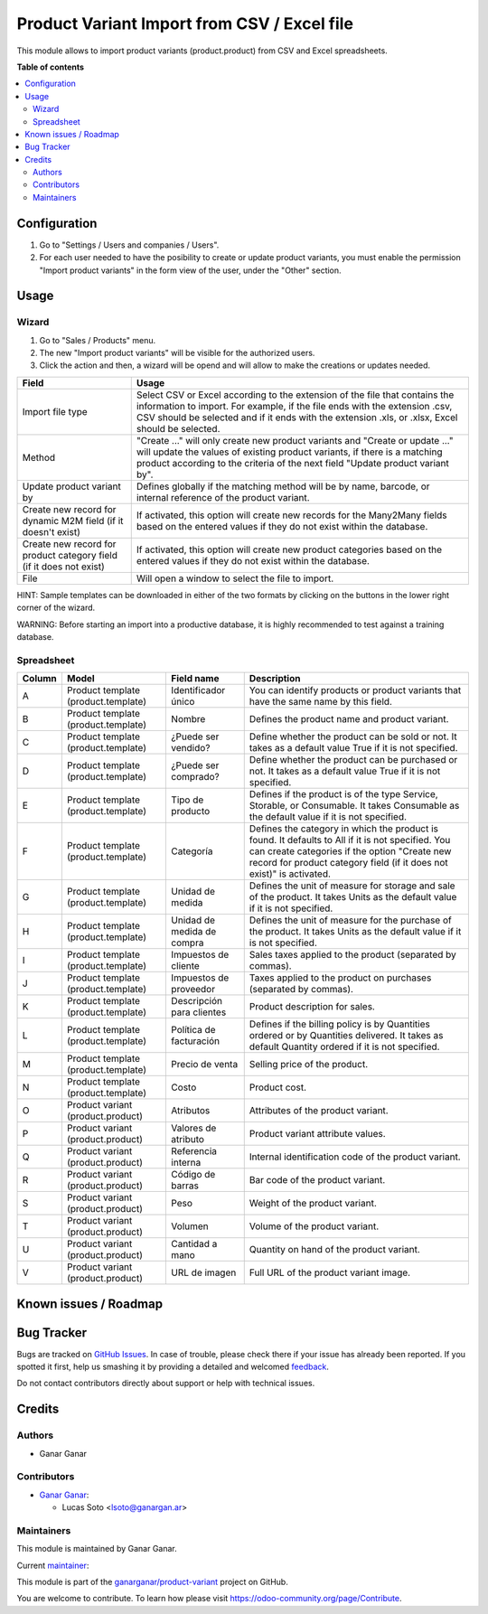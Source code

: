 ============================================
Product Variant Import from CSV / Excel file
============================================

.. |badge1| image:: https://img.shields.io/badge/maturity-Beta-yellow.png
    :target: https://odoo-community.org/page/development-status
    :alt: Beta
.. |badge2| image:: https://img.shields.io/badge/licence-AGPL--3-blue.png
    :target: http://www.gnu.org/licenses/agpl-3.0-standalone.html
    :alt: License: AGPL-3
.. |badge3| image:: https://raster.shields.io/badge/github-ganarganar%2Fproduct--variant-lightgray.png?logo=github
    :target: https://github.com/ganarganar/product-variant/tree/13.0/product_variant_import
    :alt: ganarganar/product-variant

|badge1| |badge2| |badge3|

This module allows to import product variants (product.product) from CSV and Excel spreadsheets.

**Table of contents**

.. contents::
   :local:

Configuration
=============

#. Go to "Settings / Users and companies / Users".
#. For each user needed to have the posibility to create or update product variants, you must enable the permission "Import product variants" in the form view of the user, under the "Other" section.

Usage
=====

Wizard
~~~~~~

#. Go to "Sales / Products" menu.
#. The new "Import product variants" will be visible for the authorized users.
#. Click the action and then, a wizard will be opend and will allow to make the creations or updates needed.

+---------------------------------------------------------------------+--------------------------------------------------------------------------------------------------------------------------------------------------------------------------------------------------------------------------------------------+
| Field                                                               | Usage                                                                                                                                                                                                                                      |
+=====================================================================+============================================================================================================================================================================================================================================+
| Import file type                                                    | Select CSV or Excel according to the extension of the file that contains the information to import.                                                                                                                                        |
|                                                                     | For example, if the file ends with the extension .csv, CSV should be selected and if it ends with the extension .xls, or .xlsx, Excel should be selected.                                                                                  |
+---------------------------------------------------------------------+--------------------------------------------------------------------------------------------------------------------------------------------------------------------------------------------------------------------------------------------+
| Method                                                              | "Create ..." will only create new product variants and "Create or update ..." will update the values of existing product variants, if there is a matching product according to the criteria of the next field "Update product variant by". |
+---------------------------------------------------------------------+--------------------------------------------------------------------------------------------------------------------------------------------------------------------------------------------------------------------------------------------+
| Update product variant by                                           | Defines globally if the matching method will be by name, barcode, or internal reference of the product variant.                                                                                                                            |
+---------------------------------------------------------------------+--------------------------------------------------------------------------------------------------------------------------------------------------------------------------------------------------------------------------------------------+
| Create new record for dynamic M2M field (if it doesn't exist)       | If activated, this option will create new records for the Many2Many fields based on the entered values if they do not exist within the database.                                                                                           |
+---------------------------------------------------------------------+--------------------------------------------------------------------------------------------------------------------------------------------------------------------------------------------------------------------------------------------+
| Create new record for product category field (if it does not exist) | If activated, this option will create new product categories based on the entered values if they do not exist within the database.                                                                                                         |
+---------------------------------------------------------------------+--------------------------------------------------------------------------------------------------------------------------------------------------------------------------------------------------------------------------------------------+
| File                                                                | Will open a window to select the file to import.                                                                                                                                                                                           |
+---------------------------------------------------------------------+--------------------------------------------------------------------------------------------------------------------------------------------------------------------------------------------------------------------------------------------+

HINT: Sample templates can be downloaded in either of the two formats by clicking on the buttons in the lower right corner of the wizard.

WARNING: Before starting an import into a productive database, it is highly recommended to test against a training database.

Spreadsheet
~~~~~~~~~~~

+--------+-------------------------------------+----------------------------+------------------------------------------------------------------------------------------------------------------------------------------+
| Column | Model                               | Field name                 | Description                                                                                                                              |
+========+=====================================+============================+==========================================================================================================================================+
| A      | Product template (product.template) | Identificador único        | You can identify products or product variants that have the same name by this field.                                                     |
+--------+-------------------------------------+----------------------------+------------------------------------------------------------------------------------------------------------------------------------------+
| B      | Product template (product.template) | Nombre                     | Defines the product name and product variant.                                                                                            |
+--------+-------------------------------------+----------------------------+------------------------------------------------------------------------------------------------------------------------------------------+
| C      | Product template (product.template) | ¿Puede ser vendido?        | Define whether the product can be sold or not. It takes as a default value True if it is not specified.                                  |
+--------+-------------------------------------+----------------------------+------------------------------------------------------------------------------------------------------------------------------------------+
| D      | Product template (product.template) | ¿Puede ser comprado?       | Define whether the product can be purchased or not. It takes as a default value True if it is not specified.                             |
+--------+-------------------------------------+----------------------------+------------------------------------------------------------------------------------------------------------------------------------------+
| E      | Product template (product.template) | Tipo de producto           | Defines if the product is of the type Service, Storable, or Consumable. It takes Consumable as the default value if it is not specified. |
+--------+-------------------------------------+----------------------------+------------------------------------------------------------------------------------------------------------------------------------------+
| F      | Product template (product.template) | Categoría                  | Defines the category in which the product is found.                                                                                      |
|        |                                     |                            | It defaults to All if it is not specified.                                                                                               |
|        |                                     |                            | You can create categories if the option "Create new record for product category field (if it does not exist)" is activated.              |
+--------+-------------------------------------+----------------------------+------------------------------------------------------------------------------------------------------------------------------------------+
| G      | Product template (product.template) | Unidad de medida           | Defines the unit of measure for storage and sale of the product. It takes Units as the default value if it is not specified.             |
+--------+-------------------------------------+----------------------------+------------------------------------------------------------------------------------------------------------------------------------------+
| H      | Product template (product.template) | Unidad de medida de compra | Defines the unit of measure for the purchase of the product. It takes Units as the default value if it is not specified.                 |
+--------+-------------------------------------+----------------------------+------------------------------------------------------------------------------------------------------------------------------------------+
| I      | Product template (product.template) | Impuestos de cliente       | Sales taxes applied to the product (separated by commas).                                                                                |
+--------+-------------------------------------+----------------------------+------------------------------------------------------------------------------------------------------------------------------------------+
| J      | Product template (product.template) | Impuestos de proveedor     | Taxes applied to the product on purchases (separated by commas).                                                                         |
+--------+-------------------------------------+----------------------------+------------------------------------------------------------------------------------------------------------------------------------------+
| K      | Product template (product.template) | Descripción para clientes  | Product description for sales.                                                                                                           |
+--------+-------------------------------------+----------------------------+------------------------------------------------------------------------------------------------------------------------------------------+
| L      | Product template (product.template) | Política de facturación    | Defines if the billing policy is by Quantities ordered or by Quantities delivered.                                                       |
|        |                                     |                            | It takes as default Quantity ordered if it is not specified.                                                                             |
+--------+-------------------------------------+----------------------------+------------------------------------------------------------------------------------------------------------------------------------------+
| M      | Product template (product.template) | Precio de venta            | Selling price of the product.                                                                                                            |
+--------+-------------------------------------+----------------------------+------------------------------------------------------------------------------------------------------------------------------------------+
| N      | Product template (product.template) | Costo                      | Product cost.                                                                                                                            |
+--------+-------------------------------------+----------------------------+------------------------------------------------------------------------------------------------------------------------------------------+
| O      | Product variant (product.product)   | Atributos                  | Attributes of the product variant.                                                                                                       |
+--------+-------------------------------------+----------------------------+------------------------------------------------------------------------------------------------------------------------------------------+
| P      | Product variant (product.product)   | Valores de atributo        | Product variant attribute values.                                                                                                        |
+--------+-------------------------------------+----------------------------+------------------------------------------------------------------------------------------------------------------------------------------+
| Q      | Product variant (product.product)   | Referencia interna         | Internal identification code of the product variant.                                                                                     |
+--------+-------------------------------------+----------------------------+------------------------------------------------------------------------------------------------------------------------------------------+
| R      | Product variant (product.product)   | Código de barras           | Bar code of the product variant.                                                                                                         |
+--------+-------------------------------------+----------------------------+------------------------------------------------------------------------------------------------------------------------------------------+
| S      | Product variant (product.product)   | Peso                       | Weight of the product variant.                                                                                                           |
+--------+-------------------------------------+----------------------------+------------------------------------------------------------------------------------------------------------------------------------------+
| T      | Product variant (product.product)   | Volumen                    | Volume of the product variant.                                                                                                           |
+--------+-------------------------------------+----------------------------+------------------------------------------------------------------------------------------------------------------------------------------+
| U      | Product variant (product.product)   | Cantidad a mano            | Quantity on hand of the product variant.                                                                                                 |
+--------+-------------------------------------+----------------------------+------------------------------------------------------------------------------------------------------------------------------------------+
| V      | Product variant (product.product)   | URL de imagen              | Full URL of the product variant image.                                                                                                   |
+--------+-------------------------------------+----------------------------+------------------------------------------------------------------------------------------------------------------------------------------+


Known issues / Roadmap
======================

Bug Tracker
===========

Bugs are tracked on `GitHub Issues <https://github.com/ganarganar/product-variant/issues>`_.
In case of trouble, please check there if your issue has already been reported.
If you spotted it first, help us smashing it by providing a detailed and welcomed
`feedback <https://github.com/ganarganar/product-variant/issues/new?body=module:%20product_variant_import%0Aversion:%2013.0%0A%0A**Steps%20to%20reproduce**%0A-%20...%0A%0A**Current%20behavior**%0A%0A**Expected%20behavior**>`_.

Do not contact contributors directly about support or help with technical issues.

Credits
=======

Authors
~~~~~~~

* Ganar Ganar

Contributors
~~~~~~~~~~~~

* `Ganar Ganar <https://ganargan.ar/>`_:

  * Lucas Soto <lsoto@ganargan.ar>

Maintainers
~~~~~~~~~~~

This module is maintained by Ganar Ganar.

.. image:: https://ganargan.ar/web/image?model=res.partner&id=1&field=image_128
   :alt: Ganar Ganar
   :target: https://ganargan.ar

.. |maintainer-sotolucas| image:: https://github.com/sotolucas.png?size=40px
    :target: https://github.com/sotolucas
    :alt: sotolucas

Current `maintainer <https://odoo-community.org/page/maintainer-role>`__:

|maintainer-sotolucas|

This module is part of the `ganarganar/product-variant <https://github.com/ganarganar/product-variant/tree/13.0/product_variant_import>`_ project on GitHub.

You are welcome to contribute. To learn how please visit https://odoo-community.org/page/Contribute.
